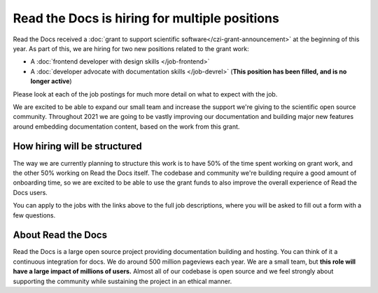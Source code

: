.. post:: Jan 6, 2021
   :tags: hiring, python, devrel, frontend
   :author: Eric
   :location: BND

Read the Docs is hiring for multiple positions
==============================================

Read the Docs received a :doc:`grant to support scientific software</czi-grant-announcement>` at the beginning of this year.
As part of this,
we are hiring for two new positions related to the grant work:

* A :doc:`frontend developer with design skills </job-frontend>`
* A :doc:`developer advocate with documentation skills </job-devrel>` (**This position has been filled, and is no longer active**)

Please look at each of the job postings for much more detail on what to expect with the job.

We are excited to be able to expand our small team and increase the support we're giving to the scientific open source community.
Throughout 2021 we are going to be vastly improving our documentation and building major new features around embedding documentation content,
based on the work from this grant.

How hiring will be structured
-----------------------------

The way we are currently planning to structure this work is to have 50% of the time spent working on grant work,
and the other 50% working on Read the Docs itself.
The codebase and community we're building require a good amount of onboarding time,
so we are excited to be able to use the grant funds to also improve the overall experience of Read the Docs users.

You can apply to the jobs with the links above to the full job descriptions,
where you will be asked to fill out a form with a few questions.

About Read the Docs
-------------------

Read the Docs is a large open source project providing documentation building and hosting.
You can think of it a continuous integration for docs.
We do around 500 million pageviews each year.
We are a small team,
but **this role will have a large impact of millions of users.**
Almost all of our codebase is open source
and we feel strongly about supporting the community while sustaining the project in an ethical manner.

